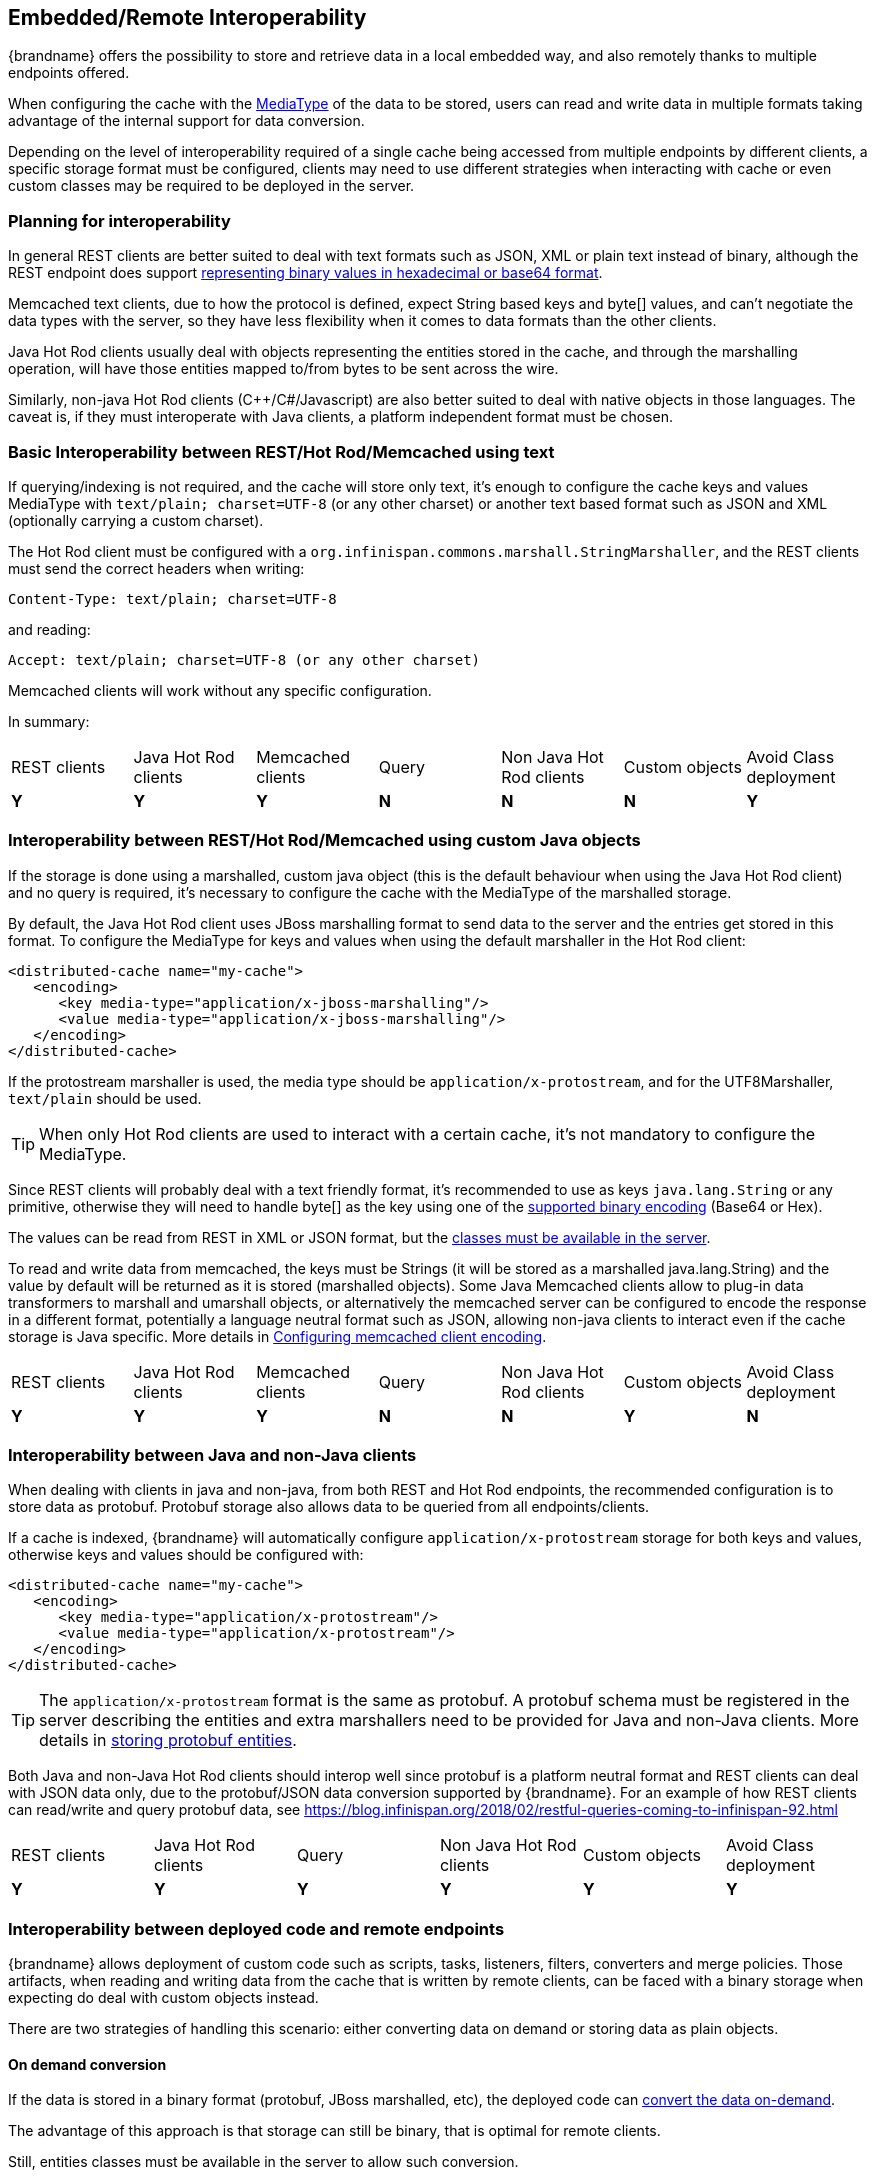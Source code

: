 [[endpoint_interop]]
==  Embedded/Remote Interoperability

{brandname} offers the possibility to store and retrieve data in a local embedded way, and also remotely thanks to multiple endpoints offered.

When configuring the cache with the link:#encoding_media_type[MediaType] of the data to be stored, users can read and write data in multiple formats taking advantage of the internal support for data conversion.

Depending on the level of interoperability required of a single cache being accessed from multiple endpoints by different clients, a specific storage format must be configured, clients may need to use different strategies when interacting with cache or even custom classes may be required to be deployed in the server.


=== Planning for interoperability

In general REST clients are better suited to deal with text formats such as JSON, XML or plain text instead of binary, although the REST endpoint does support link:#rest_key_content_type[representing binary values in hexadecimal or base64 format].

Memcached text clients, due to how the protocol is defined, expect String based keys and byte[] values, and can't negotiate the data types
with the server, so they have less flexibility when it comes to data formats than the other clients.

Java Hot Rod clients usually deal with objects representing the entities stored in the cache, and through the marshalling operation, will have those entities mapped to/from bytes to be sent across the wire.

Similarly, non-java Hot Rod clients (C++/C#/Javascript) are also better suited to deal with native objects in those languages. The caveat is, if they must interoperate with Java clients, a platform independent format must be chosen.


=== Basic Interoperability between REST/Hot Rod/Memcached using text

If querying/indexing is not required, and the cache will store only text, it's enough to configure the cache keys and values MediaType with `text/plain; charset=UTF-8` (or any other charset) or another text based format such as JSON and XML (optionally carrying a custom charset).

The Hot Rod client must be configured with a `org.infinispan.commons.marshall.StringMarshaller`, and the REST clients must send the correct headers when writing:

 Content-Type: text/plain; charset=UTF-8

and reading:

 Accept: text/plain; charset=UTF-8 (or any other charset)

Memcached clients will work without any specific configuration.

In summary:

|===
|REST clients|Java Hot Rod clients|Memcached clients|Query|Non Java Hot Rod clients|Custom objects|Avoid Class deployment
|[green]*Y*|[green]*Y* |[green]*Y*|[red]*N*|[red]*N*|[red]*N* |[green]*Y*
|===


=== Interoperability between REST/Hot Rod/Memcached using custom Java objects

If the storage is done using a marshalled, custom java object (this is the default behaviour when using the Java Hot Rod client) and no query is required, it's necessary to configure the cache with the MediaType of the marshalled storage.

By default, the Java Hot Rod client uses JBoss marshalling format to send data to the server and the entries get stored in this format. To configure the MediaType for keys and values when using the default marshaller in the Hot Rod client:

[source,xml]
----
<distributed-cache name="my-cache">
   <encoding>
      <key media-type="application/x-jboss-marshalling"/>
      <value media-type="application/x-jboss-marshalling"/>
   </encoding>
</distributed-cache>
----

If the protostream marshaller is used, the media type should be `application/x-protostream`, and for the UTF8Marshaller, `text/plain` should be used.

TIP: When only Hot Rod clients are used to interact with a certain cache, it's not mandatory to configure the MediaType.

Since REST clients will probably deal with a text friendly format, it's recommended to use as keys `java.lang.String` or any primitive, otherwise they will need to handle byte[] as the key using one of the link:#rest_key_content_type[supported binary encoding] (Base64 or Hex).

The values can be read from REST in XML or JSON format, but the link:#entities_deploy[classes must be available in the server].

To read and write data from memcached, the keys must be Strings (it will be stored as a marshalled java.lang.String) and the value by default will be returned as it is stored (marshalled objects).
Some Java Memcached clients allow to plug-in data transformers to marshall and umarshall objects, or alternatively the
memcached server can be configured to encode the response in a different format, potentially a language neutral format such as JSON, allowing non-java clients to interact even if the cache storage is Java specific. More details in link:#memcached_client_encoding[Configuring memcached client encoding].

|===
|REST clients|Java Hot Rod clients|Memcached clients|Query|Non Java Hot Rod clients|Custom objects|Avoid Class deployment
|[green]*Y*|[green]*Y*|[green]*Y*|[red]*N*|[red]*N*|[green]*Y* |[red]*N*
|===


=== Interoperability between Java and non-Java clients

When dealing with clients in java and non-java, from both REST and Hot Rod endpoints, the recommended configuration is to store data as protobuf. Protobuf storage also allows data to be queried from all endpoints/clients.

If a cache is indexed, {brandname} will automatically configure `application/x-protostream` storage for both keys and values, otherwise keys and values should be configured with:

[source,xml]
----
<distributed-cache name="my-cache">
   <encoding>
      <key media-type="application/x-protostream"/>
      <value media-type="application/x-protostream"/>
   </encoding>
</distributed-cache>
----

TIP: The `application/x-protostream` format is the same as protobuf. A protobuf schema must be registered in the server describing the entities and extra marshallers need to be provided for Java and non-Java clients. More details in link:#storing_protobuf[storing protobuf entities].

Both Java and non-Java Hot Rod clients should interop well since protobuf is a platform neutral format and REST clients can deal with JSON data only, due to the protobuf/JSON data conversion supported by {brandname}. For an example of how REST clients can read/write and query protobuf data, see https://blog.infinispan.org/2018/02/restful-queries-coming-to-infinispan-92.html

|===
|REST clients|Java Hot Rod clients|Query|Non Java Hot Rod clients|Custom objects|Avoid Class deployment
|[green]*Y*|[green]*Y*|[green]*Y*|[green]*Y*|[green]*Y* |[green]*Y*
|===

[[embedded_remote_interop]]
=== Interoperability between deployed code and remote endpoints

{brandname} allows deployment of custom code such as scripts, tasks, listeners, filters, converters and merge policies. Those artifacts, when
 reading and writing data from the cache that is written by remote clients, can be faced with a binary storage when expecting do deal with custom objects instead.

There are two strategies of handling this scenario: either converting data on demand or storing data as plain objects.

==== On demand conversion

If the data is stored in a binary format (protobuf, JBoss marshalled, etc), the deployed code can link:#mediatype_override[convert the data on-demand].

The advantage of this approach is that storage can still be binary, that is optimal for remote clients.

Still, entities classes must be available in the server to allow such conversion.

In addition, if the binary storage is protobuf, link:#protostream_deployment[deployment of extra protostream marshallers are required].


==== Store data as POJOs

Storing java objects in the server is not recommended, since it will cause all data sent by remote clients to be deserialized before storing, and serialized again during reads to be sent across the wire.

With this limitation in mind, it's possible to store java objects in the server by configuring the cache with "application/x-java-object" for keys and values:

[source,xml]
----
<distributed-cache name="my-cache">
   <encoding>
      <key media-type="application/x-java-object"/>
      <value media-type="application/x-java-object"/>
   </encoding>
</distributed-cache>
----

Hot Rod clients will need to use a marshaller that is supported by {brandname}, either JBoss marshaller or standard Java serialization, and the classes must be link:#entities_deploy[deployed in the server].

REST clients need to use a format that can be converted to/from java objects, currently JSON or XML.

Memcached clients will need to send and receive a serialized version of the stored Pojo, by default it will be a JBoss marshalled payload, but
by configuring the link:#memcached_client_encoding[client-encoding] in the appropriated memcached connector, it is possible to change the format so that memcached clients can use a platform neutral format such as JSON.

Querying and indexing will work provided that the entities are link:#query_library[annotated].

|===
|REST clients|Java Hot Rod clients|Memcached clients|Query|Non Java Hot Rod clients|Custom objects|Avoid Class deployment
|[green]*Y*|[green]*Y*|[green]*Y*|[green]*Y*|[red]*N*|[green]*Y* |[red]*N*|
|===

[[entities_deploy]]
=== Deploying entities to the server

In case deployment of entity classes are needed in the server, follow the steps:

* Create a jar with the entities and their dependencies
* Copy the jar in the `deployments` folder of the server
* In the cache manager configuration section, add a module configuration:

[source,xml]
----
<cache-container name="local" default-cache="default">
   <modules>
     <module name="deployment.my-entities.jar"/>
   </modules>
   ...
</cache-container>
----

WARNING: Entities must be visible to the server during startup!

=== Demos

Please refer to https://github.com/infinispan-demos/endpoint-interop to try out the interoperability support using the {brandname} docker image.


